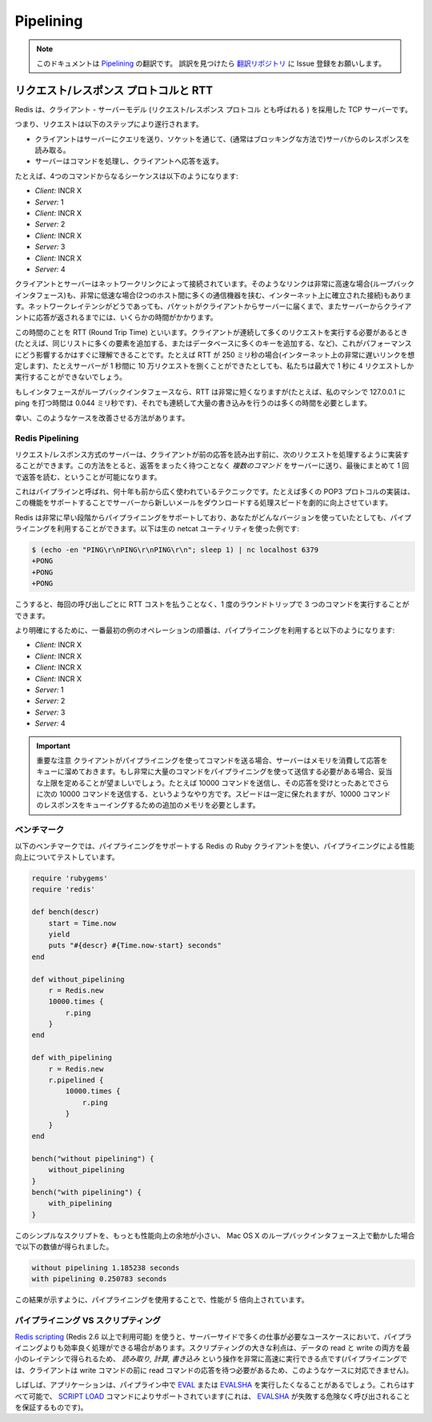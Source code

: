 ==========
Pipelining
==========

.. note:: 
   このドキュメントは `Pipelining <http://redis.io/topics/pipelining>`_ の翻訳です。
   誤訳を見つけたら `翻訳リポジトリ <https://github.com/mocobeta/redis-doc-ja>`_ に Issue 登録をお願いします。

.. Request/Response protocols and RTT

リクエスト/レスポンス プロトコルと RTT
=========================================

.. Redis is a TCP server using the client-server model and what is called a *Request/Response* protocol.

Redis は、クライアント - サーバーモデル (リクエスト/レスポンス プロトコル とも呼ばれる ) を採用した TCP サーバーです。

.. This means that usually a request is accomplished with the following steps:

.. * The client sends a query to the server, and reads from the socket, usually in a blocking way, for the server response.
.. * The server processes the command and sends the response back to the client.

つまり、リクエストは以下のステップにより遂行されます。

* クライアントはサーバーにクエリを送り、ソケットを通じて、(通常はブロッキングな方法で)サーバからのレスポンスを読み取る。
* サーバーはコマンドを処理し、クライアントへ応答を返す。

.. So for instance a four commands sequence is something like this:

たとえば、4つのコマンドからなるシーケンスは以下のようになります:

* *Client:* INCR X
* *Server:* 1
* *Client:* INCR X
* *Server:* 2
* *Client:* INCR X
* *Server:* 3
* *Client:* INCR X
* *Server:* 4

.. Clients and Servers are connected via a networking link. Such a link can be very fast (a loopback interface) or very slow (a connection established over the Internet with many hops between the two hosts). Whatever the network latency is, there is a time for the packets to travel from the client to the server, and back from the server to the client to carry the reply.

クライアントとサーバーはネットワークリンクによって接続されています。そのようなリンクは非常に高速な場合(ループバックインタフェース)も、非常に低速な場合(2つのホスト間に多くの通信機器を挟む、インターネット上に確立された接続)もあります。ネットワークレイテンシがどうであっても、パケットがクライアントからサーバーに届くまで、またサーバーからクライアントに応答が返されるまでには、いくらかの時間がかかります。

.. This time is called RTT (Round Trip Time). It is very easy to see how this can affect the performances when a client needs to perform many requests in a row (for instance adding many elements to the same list, or populating a database with many keys). For instance if the RTT time is 250 milliseconds (in the case of a very slow link over the Internet), even if the server is able to process 100k requests per second, we'll be able to process at max four requests per second.

この時間のことを RTT (Round Trip Time) といいます。クライアントが連続して多くのリクエストを実行する必要があるとき(たとえば、同じリストに多くの要素を追加する、またはデータベースに多くのキーを追加する、など)、これがパフォーマンスにどう影響するかはすぐに理解できることです。たとえば RTT が 250 ミリ秒の場合(インターネット上の非常に遅いリンクを想定します)、たとえサーバーが 1 秒間に 10 万リクエストを捌くことができたとしても、私たちは最大で 1 秒に 4 リクエストしか実行することができないでしょう。

.. If the interface used is a loopback interface, the RTT is much shorter (for instance my host reports 0,044 milliseconds pinging 127.0.0.1), but it is still a lot if you need to perform many writes in a row.

もしインタフェースがループバックインタフェースなら、RTT は非常に短くなりますが(たとえば、私のマシンで 127.0.0.1 に ping を打つ時間は 0.044 ミリ秒です)、それでも連続して大量の書き込みを行うのは多くの時間を必要とします。

.. Fortunately there is a way to improve this use cases.

幸い、このようなケースを改善させる方法があります。

Redis Pipelining
----------------

.. A Request/Response server can be implemented so that it is able to process new requests even if the client didn't already read the old responses. This way it is possible to send *multiple commands* to the server without waiting for the replies at all, and finally read the replies in a single step.

リクエスト/レスポンス方式のサーバーは、クライアントが前の応答を読み出す前に、次のリクエストを処理するように実装することができます。この方法をとると、返答をまったく待つことなく *複数のコマンド* をサーバーに送り、最後にまとめて 1 回で返答を読む、ということが可能になります。

.. This is called pipelining, and is a technique widely in use since many decades. For instance many POP3 protocol implementations already supported this feature, dramatically speeding up the process of downloading new emails from the server.

これはパイプラインと呼ばれ、何十年も前から広く使われているテクニックです。たとえば多くの POP3 プロトコルの実装は、この機能をサポートすることでサーバーから新しいメールをダウンロードする処理スピードを劇的に向上させています。

.. Redis supports pipelining since the very early days, so whatever version you are running, you can use pipelining with Redis. This is an example using the raw netcat utility:

Redis は非常に早い段階からパイプライニングをサポートしており、あなたがどんなバージョンを使っていたとしても、パイプライニングを利用することができます。以下は生の netcat ユーティリティを使った例です:

.. code-block:: none

    $ (echo -en "PING\r\nPING\r\nPING\r\n"; sleep 1) | nc localhost 6379
    +PONG
    +PONG
    +PONG

.. This time we are not paying the cost of RTT for every call, but just one time for the three commands.

こうすると、毎回の呼び出しごとに RTT コストを払うことなく、1 度のラウンドトリップで 3 つのコマンドを実行することができます。

.. To be very explicit, with pipelining the order of operations of our very first example will be the following:

より明確にするために、一番最初の例のオペレーションの順番は、パイプライニングを利用すると以下のようになります:

* *Client:* INCR X
* *Client:* INCR X
* *Client:* INCR X
* *Client:* INCR X
* *Server:* 1
* *Server:* 2
* *Server:* 3
* *Server:* 4

.. **IMPORTANT NOTE**: while the client sends commands using pipelining, the server will be forced to queue the replies, using memory. So if you need to send many many commands with pipelining it's better to send this commands up to a given reasonable number, for instance 10k commands, read the replies, and send again other 10k commands and so forth. The speed will be nearly the same, but the additional memory used will be at max the amount needed to queue the replies for this 10k commands.

.. important:: 重要な注意
   クライアントがパイプライニングを使ってコマンドを送る場合、サーバーはメモリを消費して応答をキューに溜めておきます。もし非常に大量のコマンドをパイプライニングを使って送信する必要がある場合、妥当な上限を定めることが望ましいでしょう。たとえば 10000 コマンドを送信し、その応答を受けとったあとでさらに次の 10000 コマンドを送信する、というようなやり方です。スピードは一定に保たれますが、10000 コマンドのレスポンスをキューイングするための追加のメモリを必要とします。

.. Some benchmark

ベンチマーク
------------

.. In the following benchmark we'll use the Redis Ruby client, supporting pipelining, to test the speed improvement due to pipelining:

以下のベンチマークでは、パイプライニングをサポートする Redis の Ruby クライアントを使い、パイプライニングによる性能向上についてテストしています。

.. code-block:: ruby

    require 'rubygems'
    require 'redis'

    def bench(descr)
        start = Time.now
        yield
        puts "#{descr} #{Time.now-start} seconds"
    end

    def without_pipelining
        r = Redis.new
        10000.times {
            r.ping
        }
    end

    def with_pipelining
        r = Redis.new
        r.pipelined {
            10000.times {
                r.ping
            }
        }
    end

    bench("without pipelining") {
        without_pipelining
    }
    bench("with pipelining") {
        with_pipelining
    }

.. Running the above simple script will provide this figures in my Mac OS X system, running over the loopback interface, where pipelining will provide the smallest improvement as the RTT is already pretty low:

このシンプルなスクリプトを、もっとも性能向上の余地が小さい、 Mac OS X のループバックインタフェース上で動かした場合で以下の数値が得られました。

.. code-block:: none

    without pipelining 1.185238 seconds
    with pipelining 0.250783 seconds

.. As you can see using pipelining we improved the transfer by a factor of five.

この結果が示すように、パイプライニングを使用することで、性能が 5 倍向上されています。

.. Pipelining VS Scripting

パイプライニング VS スクリプティング
--------------------------------------

.. Using [Redis scripting](/commands/eval) (available in Redis version 2.6 or greater) a number of use cases for pipelining can be addressed more efficiently using scripts that perform a lot of the work needed server side. A big advantage of scripting is that it is able to both read and write data with minimal latency, making operations like *read, compute, write* very fast (pipelining can't help in this scenario since the client needs the reply of the read command before it can call the write command).

`Redis scripting <http://redis.io/commands/eval>`_ (Redis 2.6 以上で利用可能) を使うと、サーバーサイドで多くの仕事が必要なユースケースにおいて、パイプライニングよりも効率良く処理ができる場合があります。スクリプティングの大きな利点は、データの read と write の両方を最小のレイテンシで得られるため、 *読み取り, 計算, 書き込み* という操作を非常に高速に実行できる点です(パイプライニングでは、クライアントは write コマンドの前に read コマンドの応答を待つ必要があるため、このようなケースに対応できません)。

.. Sometimes the application may also want to send `EVAL` or `EVALSHA` commands in a pipeline. This is entirely possible and Redis explicitly supports it with the [SCRIPT LOAD](http://redis.io/commands/script-load) command (it guarantees that `EVALSHA` can be called without the risk of failing).

しばしば、アプリケーションは、パイプライン中で `EVAL <http://redis.io/commands/eval>`_ または `EVALSHA <http://redis.io/commands/evalsha>`_ を実行したくなることがあるでしょう。これらはすべて可能で、 `SCRIPT LOAD <http://redis.io/commands/script-load>`_ コマンドによりサポートされています(これは、 `EVALSHA <http://redis.io/commands/evalsha>`_ が失敗する危険なく呼び出されることを保証するものです)。

